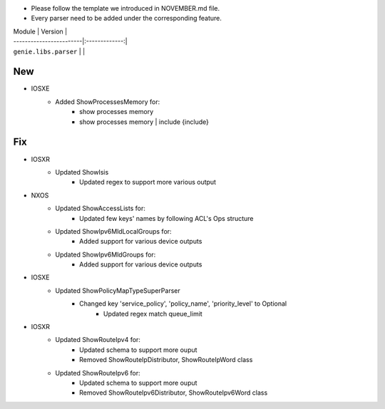 * Please follow the template we introduced in NOVEMBER.md file.
* Every parser need to be added under the corresponding feature.

| Module                  | Version       |
| ------------------------|:-------------:|
| ``genie.libs.parser``   |               |

--------------------------------------------------------------------------------
                                New
--------------------------------------------------------------------------------
* IOSXE
    * Added ShowProcessesMemory for:
        * show processes memory
        * show processes memory | include {include}

--------------------------------------------------------------------------------
                                Fix
--------------------------------------------------------------------------------
* IOSXR
    * Updated ShowIsis
        * Updated regex to support more various output

* NXOS
    * Updated ShowAccessLists for:
        * Updated few keys' names by following ACL's Ops structure
    * Updated ShowIpv6MldLocalGroups for:
        * Added support for various device outputs
    * Updated ShowIpv6MldGroups for:
        * Added support for various device outputs

* IOSXE
    * Updated ShowPolicyMapTypeSuperParser
	    * Changed key 'service_policy', 'policy_name', 'priority_level' to Optional
		* Updated regex match queue_limit
* IOSXR
    * Updated ShowRouteIpv4 for:
        * Updated schema to support more ouput
        * Removed ShowRouteIpDistributor, ShowRouteIpWord class
    * Updated ShowRouteIpv6 for:
        * Updated schema to support more ouput
        * Removed ShowRouteIpv6Distributor, ShowRouteIpv6Word class